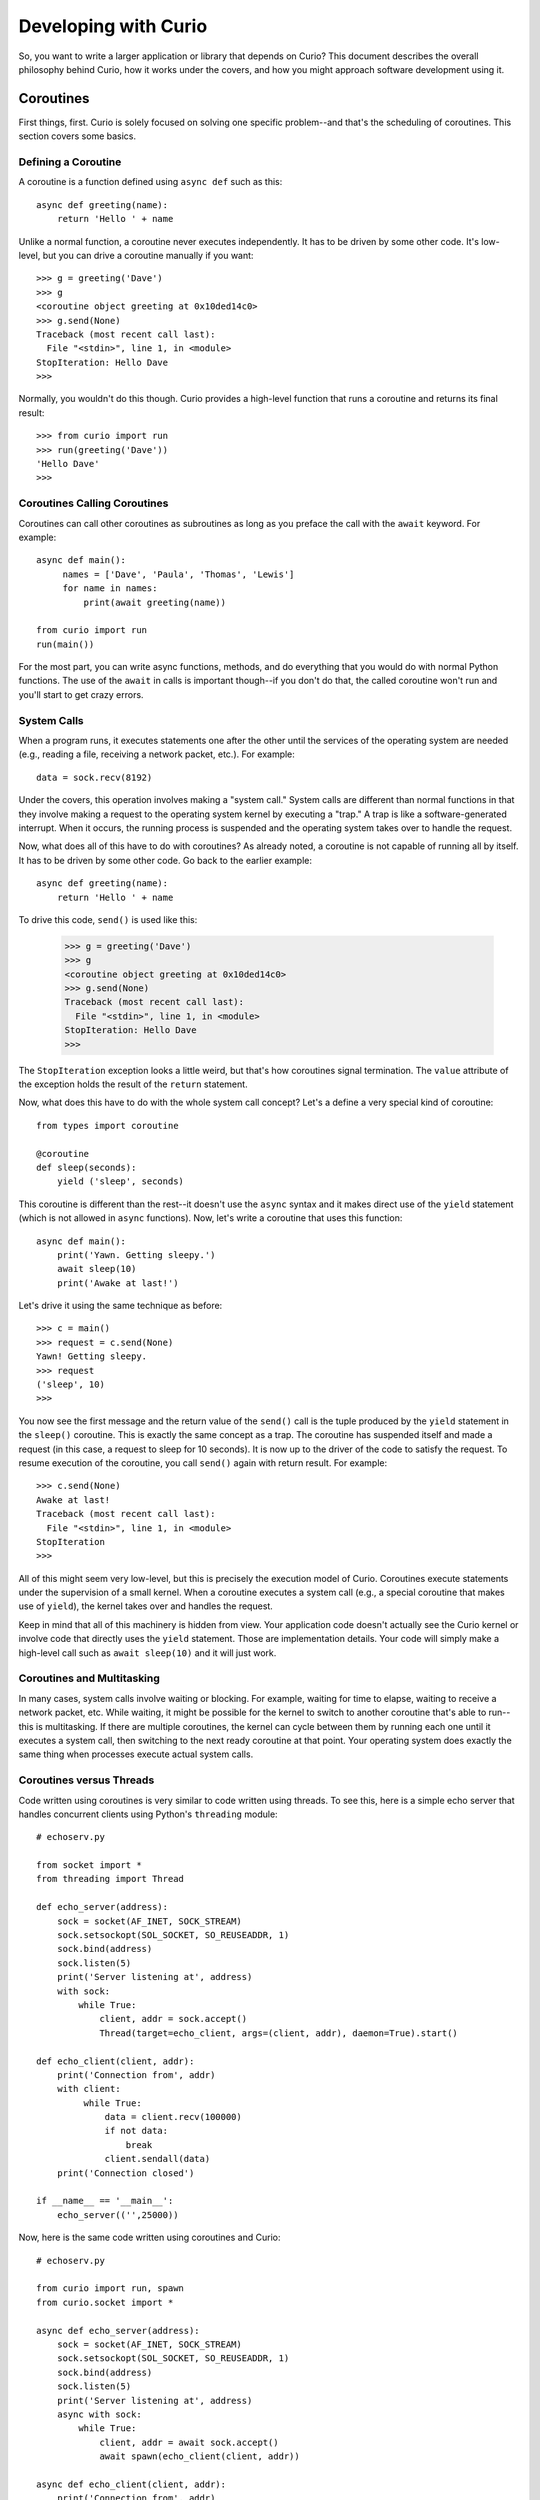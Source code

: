 Developing with Curio
=====================

So, you want to write a larger application or library that depends on
Curio? This document describes the overall philosophy behind Curio,
how it works under the covers, and how you might approach software
development using it.

Coroutines
----------

First things, first.  Curio is solely focused on solving one specific
problem--and that's the scheduling of coroutines.   This section covers
some basics.

Defining a Coroutine
^^^^^^^^^^^^^^^^^^^^

A coroutine is a function defined using ``async def`` such as this::

    async def greeting(name):
        return 'Hello ' + name

Unlike a normal function, a coroutine never executes independently.
It has to be driven by some other code.  It's low-level, but you can
drive a coroutine manually if you want::

    >>> g = greeting('Dave')
    >>> g
    <coroutine object greeting at 0x10ded14c0>
    >>> g.send(None)
    Traceback (most recent call last):
      File "<stdin>", line 1, in <module>
    StopIteration: Hello Dave
    >>> 

Normally, you wouldn't do this though. Curio provides a high-level
function that runs a coroutine and returns its final result::

    >>> from curio import run
    >>> run(greeting('Dave'))
    'Hello Dave'
    >>>

Coroutines Calling Coroutines
^^^^^^^^^^^^^^^^^^^^^^^^^^^^^

Coroutines can call other coroutines as subroutines as long as you preface the call
with the ``await`` keyword.  For example::

    async def main():
         names = ['Dave', 'Paula', 'Thomas', 'Lewis']
         for name in names:
             print(await greeting(name))

    from curio import run
    run(main())

For the most part, you can write async functions, methods, and do everything that you
would do with normal Python functions.  The use of the ``await`` in calls is important
though--if you don't do that, the called coroutine won't run and you'll start to
get crazy errors.

System Calls
^^^^^^^^^^^^

When a program runs, it executes statements one after the other until
the services of the operating system are needed (e.g., reading a file, 
receiving a network packet, etc.).  For example::

     data = sock.recv(8192)

Under the covers, this operation involves making a "system call."
System calls are different than normal functions in that they involve
making a request to the operating system kernel by executing a "trap."
A trap is like a software-generated interrupt.  When it occurs, the
running process is suspended and the operating system takes over to
handle the request.

Now, what does all of this have to do with coroutines?  As already
noted, a coroutine is not capable of running all by itself.  It has
to be driven by some other code. Go back to the earlier example::

    async def greeting(name):
        return 'Hello ' + name

To drive this code, ``send()`` is used like this:

    >>> g = greeting('Dave')
    >>> g
    <coroutine object greeting at 0x10ded14c0>
    >>> g.send(None)
    Traceback (most recent call last):
      File "<stdin>", line 1, in <module>
    StopIteration: Hello Dave
    >>> 

The ``StopIteration`` exception looks a little weird, but that's how
coroutines signal termination.  The ``value`` attribute of the
exception holds the result of the ``return`` statement.

Now, what does this have to do with the whole system call concept?
Let's a define a very special kind of coroutine::

   from types import coroutine

   @coroutine
   def sleep(seconds):
       yield ('sleep', seconds)

This coroutine is different than the rest--it doesn't use the
``async`` syntax and it makes direct use of the ``yield`` statement
(which is not allowed in ``async`` functions).  Now, let's write a
coroutine that uses this function::

   async def main():
       print('Yawn. Getting sleepy.')
       await sleep(10)
       print('Awake at last!')

Let's drive it using the same technique as before::
 
    >>> c = main()
    >>> request = c.send(None)
    Yawn! Getting sleepy.
    >>> request
    ('sleep', 10)
    >>> 

You now see the first message and the return value
of the ``send()`` call is the tuple produced by the ``yield``
statement in the ``sleep()`` coroutine.  This is exactly the same 
concept as a trap.  The coroutine
has suspended itself and made a request (in this case, a
request to sleep for 10 seconds).   It is now up to the driver
of the code to satisfy the request.  To resume execution of
the coroutine, you call ``send()`` again with return result.
For example::

    >>> c.send(None)
    Awake at last!
    Traceback (most recent call last):
      File "<stdin>", line 1, in <module>
    StopIteration
    >>> 

All of this might seem very low-level, but this is precisely the 
execution model of Curio.  Coroutines execute statements under the
supervision of a small kernel.  When a coroutine executes a system
call (e.g., a special coroutine that makes use of ``yield``), 
the kernel takes over and handles the request.

Keep in mind that all of this machinery is hidden from view.  Your
application code doesn't actually see the Curio kernel or involve code
that directly uses the ``yield`` statement. Those are implementation
details.  Your code will simply make a high-level call such as ``await
sleep(10)`` and it will just work.

Coroutines and Multitasking
^^^^^^^^^^^^^^^^^^^^^^^^^^^

In many cases, system calls involve waiting or blocking.  For example,
waiting for time to elapse, waiting to receive a network packet, etc.
While waiting, it might be possible for the kernel to switch to
another coroutine that's able to run--this is multitasking.  If there are
multiple coroutines, the kernel can cycle between them by running each
one until it executes a system call, then switching to the next ready 
coroutine at that point.   Your operating system does exactly the same
thing when processes execute actual system calls.

Coroutines versus Threads
^^^^^^^^^^^^^^^^^^^^^^^^^

Code written using coroutines is very similar to code written using
threads.  To see this, here is a simple echo server that handles
concurrent clients using Python's ``threading`` module::

    # echoserv.py
    
    from socket import *
    from threading import Thread
    
    def echo_server(address):
        sock = socket(AF_INET, SOCK_STREAM)
        sock.setsockopt(SOL_SOCKET, SO_REUSEADDR, 1)
        sock.bind(address)
        sock.listen(5)
        print('Server listening at', address)
        with sock:
            while True:
                client, addr = sock.accept()
                Thread(target=echo_client, args=(client, addr), daemon=True).start()
    
    def echo_client(client, addr):
        print('Connection from', addr)
        with client:
             while True:
                 data = client.recv(100000)
                 if not data:
                     break
                 client.sendall(data)
        print('Connection closed')

    if __name__ == '__main__':
        echo_server(('',25000))

Now, here is the same code written using coroutines and Curio::

    # echoserv.py
    
    from curio import run, spawn
    from curio.socket import *
    
    async def echo_server(address):
        sock = socket(AF_INET, SOCK_STREAM)
        sock.setsockopt(SOL_SOCKET, SO_REUSEADDR, 1)
        sock.bind(address)
        sock.listen(5)
        print('Server listening at', address)
        async with sock:
            while True:
                client, addr = await sock.accept()
                await spawn(echo_client(client, addr))
    
    async def echo_client(client, addr):
        print('Connection from', addr)
        async with client:
             while True:
                 data = await client.recv(100000)
                 if not data:
                     break
                 await client.sendall(data)
        print('Connection closed')

    if __name__ == '__main__':
        run(echo_server(('',25000)))

Both versions of code involve the same statements and the same overall
control flow.  The key difference is that threads support
preemption whereas coroutines do not. This means that in the threaded
code, the operating system can switch threads on any statement. With
coroutines, task switching can only occur on statements that involve
``await``.

Both approaches have advantages and disadvantages.  One potential
advantage of the coroutine approach is that you explicitly know where
task switching might occur. Thus, if you're writing code that involves
tricky task synchronization or coordination, it might be easier to
reason about about its behavior.  One disadvantage of coroutines is that
any kind of long-running calculation or blocking operation can't be
preempted.  So, a coroutine might hog the CPU for an extended period
and force other coroutines to wait.  Another downside
is that code must be written to explicitly take advantage of coroutines.
Threads, on the other hand, can work with any existing Python code. 

Coroutines versus Callbacks
^^^^^^^^^^^^^^^^^^^^^^^^^^^

For I/O handling, libraries and frameworks will sometimes make use of
callback functions.  For example, here is an echo server written in
the callback style using Python's ``asyncio`` module::

    import asyncio
    from socket import *

    class EchoProtocol(asyncio.Protocol):
        def connection_made(self, transport):
            self.transport = transport
            sock = transport.get_extra_info('socket')
            try:
                sock.setsockopt(IPPROTO_TCP, TCP_NODELAY, 1)
            except (OSError, NameError):
                pass

        def connection_lost(self, exc):
            self.transport = None

        def data_received(self, data):
            self.transport.write(data)

    if __name__ == '__main__':
        loop = asyncio.get_event_loop()
        coro = loop.create_server(EchoProtocol, '', 25000)
        srv = loop.run_until_complete(coro)
        loop.run_forever()

In this code, different methods of the ``EchoProtocol`` class are
triggered in response to I/O events. 

Programming with callbacks is a well-known technique for I/O handling
that is often used in programming languages without proper support for
coroutines.  It can be efficient, but it also tends to result in code
that's described as a kind of "callback hell."  These programs can
easily consist of thousands of tiny functions with no immediately
obvious strand of control flow tying them together. 

Coroutines restore a lot of sanity to the overall programming model.
The overall control-flow is much easier to follow and the number of
required functions tends to be significantly less. 

Historical Perspective
^^^^^^^^^^^^^^^^^^^^^^

Coroutines were first invented in the earliest days of computing to
solve programs related to multitasking and concurrency.  Given the
simplicity and benefits of the programming model, one might wonder why
they haven't been used more often.

A big part of this is really due to the lack of proper support in
mainstream programming languages used to write production software.
For example, languages such as Pascal, C/C++, and Java don't support
coroutines. Thus, it's not a technique that most programmers would
consider.  Even in Python, proper support for coroutines has taken a
long time to emerge.  Over the years, various projects have explored
coroutines in various forms, usually involving sneaky hacks surrounding
generator functions and C extensions.  The addition of the ``yield from``
construct in Python 3.3 greatly simplified the program of writing
coroutine libraries.  The emergence of ``async/await`` in Python 3.5
takes a huge stride in making coroutines more of a first-class object
in the Python world.   This is really the starting point for Curio.

Scheduling Layer
----------------

Programming Techniques
----------------------













